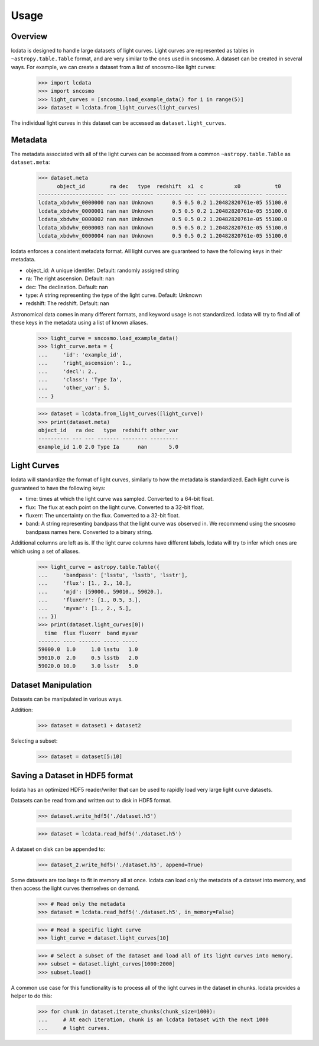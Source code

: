*****
Usage
*****

Overview
========

lcdata is designed to handle large datasets of light curves. Light curves are
represented as tables in ``~astropy.table.Table`` format, and are very similar to the
ones used in sncosmo. A dataset can be created in several ways. For example, we can
create a dataset from a list of sncosmo-like light curves:

    >>> import lcdata
    >>> import sncosmo
    >>> light_curves = [sncosmo.load_example_data() for i in range(5)]
    >>> dataset = lcdata.from_light_curves(light_curves)

The individual light curves in this dataset can be accessed as ``dataset.light_curves``.

Metadata
========

The metadata associated with all of the light curves can be accessed from a common
``~astropy.table.Table`` as ``dataset.meta``:

    >>> dataset.meta
          object_id        ra dec   type  redshift  x1  c          x0           t0  
    --------------------- --- --- ------- -------- --- --- ----------------- -------
    lcdata_xbdwhv_0000000 nan nan Unknown      0.5 0.5 0.2 1.20482820761e-05 55100.0
    lcdata_xbdwhv_0000001 nan nan Unknown      0.5 0.5 0.2 1.20482820761e-05 55100.0
    lcdata_xbdwhv_0000002 nan nan Unknown      0.5 0.5 0.2 1.20482820761e-05 55100.0
    lcdata_xbdwhv_0000003 nan nan Unknown      0.5 0.5 0.2 1.20482820761e-05 55100.0
    lcdata_xbdwhv_0000004 nan nan Unknown      0.5 0.5 0.2 1.20482820761e-05 55100.0

lcdata enforces a consistent metadata format. All light curves are guaranteed to have
the following keys in their metadata.

- object_id: A unique identifer. Default: randomly assigned string
- ra: The right ascension. Default: nan
- dec: The declination. Default: nan
- type: A string representing the type of the light curve. Default: Unknown
- redshift: The redshift. Default: nan

Astronomical data comes in many different formats, and keyword usage is not
standardized. lcdata will try to find all of these keys in the metadata using a list of
known aliases.

    >>> light_curve = sncosmo.load_example_data()
    >>> light_curve.meta = {
    ...     'id': 'example_id',
    ...     'right_ascension': 1.,
    ...     'decl': 2.,
    ...     'class': 'Type Ia',
    ...     'other_var': 5.
    ... }

    >>> dataset = lcdata.from_light_curves([light_curve])
    >>> print(dataset.meta)
    object_id   ra dec   type  redshift other_var
    ---------- --- --- ------- -------- ---------
    example_id 1.0 2.0 Type Ia      nan       5.0


Light Curves
============

lcdata will standardize the format of light curves, similarly to how the metadata is
standardized. Each light curve is guaranteed to have the following keys:

- time: times at which the light curve was sampled. Converted to a 64-bit float.
- flux: The flux at each point on the light curve. Converted to a 32-bit float.
- fluxerr: The uncertainty on the flux. Converted to a 32-bit float.
- band: A string representing bandpass that the light curve was observed in. We
  recommend using the sncosmo bandpass names here. Converted to a binary string.

Additional columns are left as is. If the light curve columns have different labels,
lcdata will try to infer which ones are which using a set of aliases.

    >>> light_curve = astropy.table.Table({
    ...     'bandpass': ['lsstu', 'lsstb', 'lsstr'],
    ...     'flux': [1., 2., 10.],
    ...     'mjd': [59000., 59010., 59020.],
    ...     'fluxerr': [1., 0.5, 3.],
    ...     'myvar': [1., 2., 5.],
    ... })
    >>> print(dataset.light_curves[0])
      time  flux fluxerr  band myvar
    ------- ---- ------- ----- -----
    59000.0  1.0     1.0 lsstu   1.0
    59010.0  2.0     0.5 lsstb   2.0
    59020.0 10.0     3.0 lsstr   5.0


Dataset Manipulation
====================

Datasets can be manipulated in various ways.

Addition:

    >>> dataset = dataset1 + dataset2

Selecting a subset:

    >>> dataset = dataset[5:10]


Saving a Dataset in HDF5 format
===============================

lcdata has an optimized HDF5 reader/writer that can be used to rapidly load very large
light curve datasets.

Datasets can be read from and written out to disk in HDF5 format.

    >>> dataset.write_hdf5('./dataset.h5')

    >>> dataset = lcdata.read_hdf5('./dataset.h5')

A dataset on disk can be appended to:

    >>> dataset_2.write_hdf5('./dataset.h5', append=True)

Some datasets are too large to fit in memory all at once. lcdata can load only the
metadata of a dataset into memory, and then access the light curves themselves on
demand.

    >>> # Read only the metadata
    >>> dataset = lcdata.read_hdf5('./dataset.h5', in_memory=False)

    >>> # Read a specific light curve
    >>> light_curve = dataset.light_curves[10]

    >>> # Select a subset of the dataset and load all of its light curves into memory.
    >>> subset = dataset.light_curves[1000:2000]
    >>> subset.load()

A common use case for this functionality is to process all of the light curves in the
dataset in chunks. lcdata provides a helper to do this:

    >>> for chunk in dataset.iterate_chunks(chunk_size=1000):
    ...     # At each iteration, chunk is an lcdata Dataset with the next 1000
    ...     # light curves.
